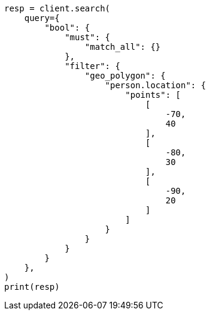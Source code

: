 // This file is autogenerated, DO NOT EDIT
// query-dsl/geo-polygon-query.asciidoc:62

[source, python]
----
resp = client.search(
    query={
        "bool": {
            "must": {
                "match_all": {}
            },
            "filter": {
                "geo_polygon": {
                    "person.location": {
                        "points": [
                            [
                                -70,
                                40
                            ],
                            [
                                -80,
                                30
                            ],
                            [
                                -90,
                                20
                            ]
                        ]
                    }
                }
            }
        }
    },
)
print(resp)
----
